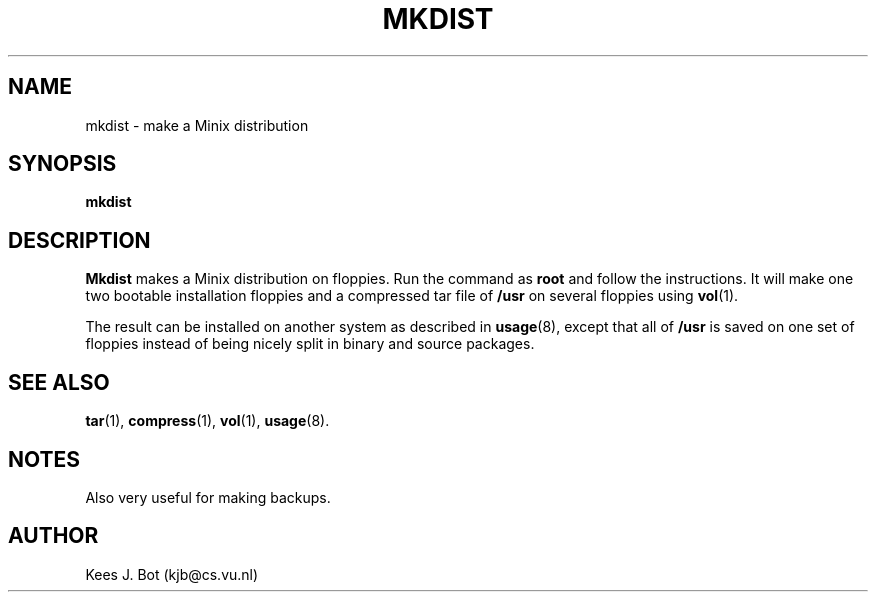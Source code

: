 .TH MKDIST 8
.SH NAME
mkdist \- make a Minix distribution
.SH SYNOPSIS
.B mkdist
.SH DESCRIPTION
.B Mkdist
makes a Minix distribution on floppies.  Run the command as
.B root
and follow the instructions.  It will make one   two bootable installation
floppies and a compressed tar file of
.B /usr
on several floppies using
.BR vol (1).
.PP
The result can be installed on another system as described in
.BR usage (8),
except that all of
.B /usr
is saved on one set of floppies instead of being nicely split in binary
and source packages.
.SH "SEE ALSO"
.BR tar (1),
.BR compress (1),
.BR vol (1),
.BR usage (8).
.SH NOTES
Also very useful for making backups.
.SH AUTHOR
Kees J. Bot (kjb@cs.vu.nl)
